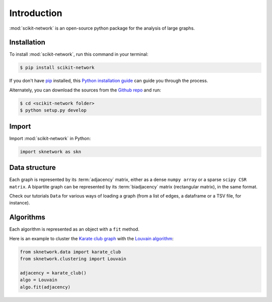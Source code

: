 .. _getting_started:

Introduction
************

:mod:`scikit-network` is an open-source python package for the analysis of large graphs.


Installation
------------

To install :mod:`scikit-network`, run this command in your terminal:

.. code-block:: console

    $ pip install scikit-network

If you don't have `pip`_ installed, this `Python installation guide`_ can guide
you through the process.

Alternately, you can download the sources from the `Github repo`_ and run:

.. code-block:: console

    $ cd <scikit-network folder>
    $ python setup.py develop


.. _pip: https://pip.pypa.io
.. _Python installation guide: http://docs.python-guide.org/en/latest/starting/installation/
.. _Github repo: https://github.com/sknetwork-team/scikit-network

Import
------

Import :mod:`scikit-network` in Python:

.. code-block:: console

    import sknetwork as skn

Data structure
--------------

Each graph is represented by its :term:`adjacency` matrix, either as a dense ``numpy array``
or a sparse ``scipy CSR matrix``.
A bipartite graph can be represented by its :term:`biadjacency` matrix (rectangular matrix), in the same format.

Check our tutorials ``Data`` for various ways of loading a graph
(from a list of edges, a dataframe or a TSV file, for instance).

Algorithms
----------

Each algorithm is represented as an object with a ``fit`` method.

Here is an example to cluster the `Karate club graph`_ with the `Louvain algorithm`_:

.. code-block:: console

    from sknetwork.data import karate_club
    from sknetwork.clustering import Louvain

    adjacency = karate_club()
    algo = Louvain
    algo.fit(adjacency)

.. _Karate club graph: https://en.wikipedia.org/wiki/Zachary%27s_karate_club
.. _Louvain algorithm: https://en.wikipedia.org/wiki/Louvain_method
